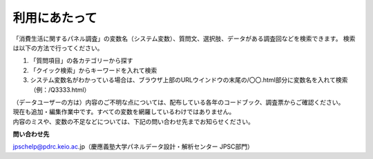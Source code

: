 ===================
利用にあたって
===================

「消費生活に関するパネル調査」の変数名（システム変数）、質問文、選択肢、データがある調査回などを検索できます。
検索は以下の方法で行ってください。

1. 「質問項目」の各カテゴリーから探す
2. 「クイック検索」からキーワードを入れて検索
3. システム変数名がわかっている場合は、ブラウザ上部のURLウインドウの末尾の/〇〇.html部分に変数名を入れて検索（例：/Q3333.html）

| （データユーザーの方は）内容のご不明な点については、配布している各年のコードブック、調査票からご確認ください。
| 現在も追加・編集作業中です。すべての変数を網羅しているわけではありません。
| 内容のミスや、変数の不足などについては、下記の問い合わせ先までお知らせください。


**問い合わせ先**


jpschelp@pdrc.keio.ac.jp（慶應義塾大学パネルデータ設計・解析センター JPSC部門）
